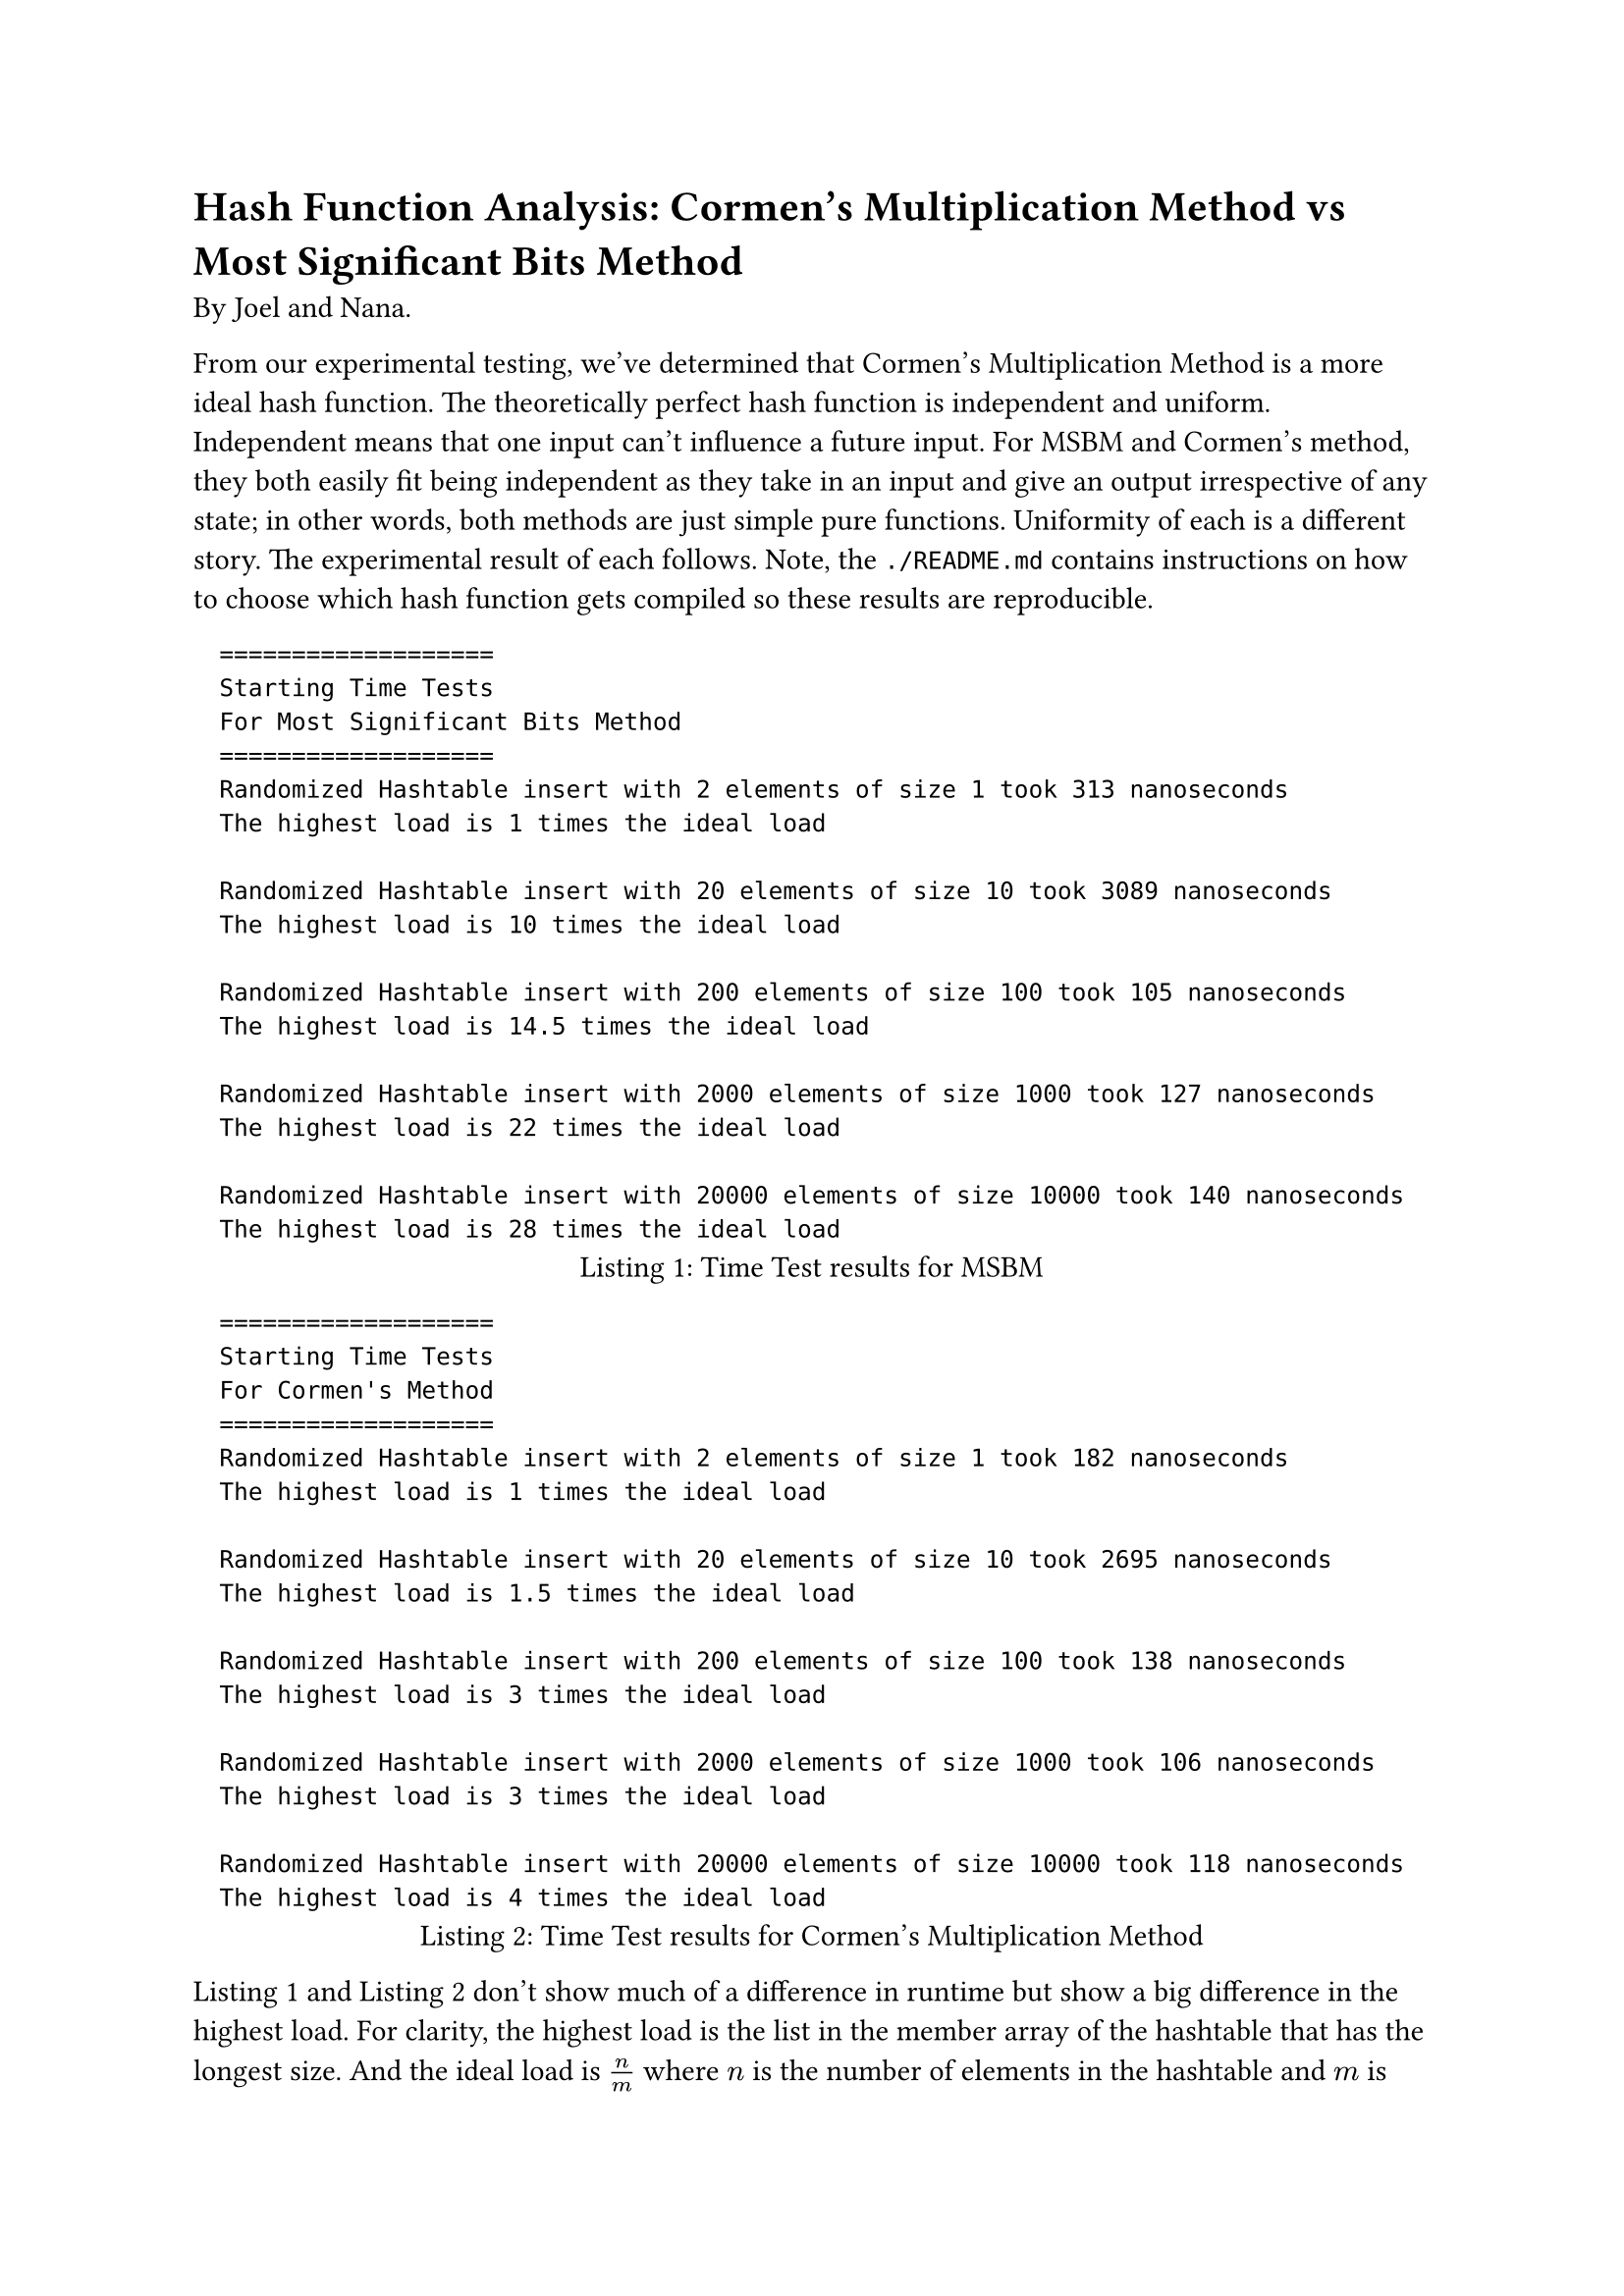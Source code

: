 = Hash Function Analysis: Cormen's Multiplication Method vs Most Significant Bits Method

By Joel and Nana.

From our experimental testing, we've determined that Cormen's Multiplication
Method is a more ideal hash function. The theoretically perfect hash function
is independent and uniform. Independent means that one input can't influence a
future input. For MSBM and Cormen's method, they both easily fit being
independent as they take in an input and give an output irrespective of any
state; in other words, both methods are just simple pure functions. Uniformity
of each is a different story. The experimental result of each follows. Note,
the `./README.md` contains instructions on how to choose which hash function
gets compiled so these results are reproducible.

#figure(
  align(left,
raw("===================
Starting Time Tests
For Most Significant Bits Method
===================
Randomized Hashtable insert with 2 elements of size 1 took 313 nanoseconds
The highest load is 1 times the ideal load

Randomized Hashtable insert with 20 elements of size 10 took 3089 nanoseconds
The highest load is 10 times the ideal load

Randomized Hashtable insert with 200 elements of size 100 took 105 nanoseconds
The highest load is 14.5 times the ideal load

Randomized Hashtable insert with 2000 elements of size 1000 took 127 nanoseconds
The highest load is 22 times the ideal load

Randomized Hashtable insert with 20000 elements of size 10000 took 140 nanoseconds
The highest load is 28 times the ideal load"),
),
  caption: [Time Test results for MSBM]
) <MSBM_results>


#figure(
  align(left,
raw("===================
Starting Time Tests
For Cormen's Method
===================
Randomized Hashtable insert with 2 elements of size 1 took 182 nanoseconds
The highest load is 1 times the ideal load

Randomized Hashtable insert with 20 elements of size 10 took 2695 nanoseconds
The highest load is 1.5 times the ideal load

Randomized Hashtable insert with 200 elements of size 100 took 138 nanoseconds
The highest load is 3 times the ideal load

Randomized Hashtable insert with 2000 elements of size 1000 took 106 nanoseconds
The highest load is 3 times the ideal load

Randomized Hashtable insert with 20000 elements of size 10000 took 118 nanoseconds
The highest load is 4 times the ideal load"),
),
  caption: [Time Test results for Cormen's Multiplication Method]
) <cormen_results>

@MSBM_results and @cormen_results don't show much of a difference in runtime
but show a big difference in the highest load. For clarity, the highest load is
the list in the member array of the hashtable that has the longest size. And
the ideal load is $n / m$ where $n$ is the number of elements in the hashtable
and $m$ is the size of hashtable. For the biggest testcase, Cormen's method
only results in a highest load of only 4 times the ideal load while MSBM is
_28_ times the ideal load. Cormen seems obviously superior to the
multiplication method.

While we've determined Cormen is the superior hash function its useful to
remember that this was for keys that were randomly generated integers. The
multiplication method may have been biased towards certain values of
significant bits as a result. Nonetheless, this experimental data provides
strong support for Cormen as the better hash function.
